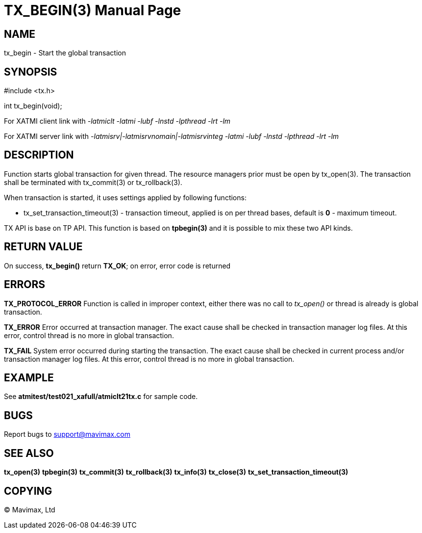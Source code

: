 TX_BEGIN(3)
===========
:doctype: manpage


NAME
----
tx_begin - Start the global transaction


SYNOPSIS
--------
#include <tx.h>

int tx_begin(void);

For XATMI client link with '-latmiclt -latmi -lubf -lnstd -lpthread -lrt -lm'

For XATMI server link with '-latmisrv|-latmisrvnomain|-latmisrvinteg -latmi -lubf -lnstd -lpthread -lrt -lm'

DESCRIPTION
-----------
Function starts global transaction for given thread. The resource managers prior
must be open by tx_open(3). The transaction shall be terminated with tx_commit(3)
or tx_rollback(3).

When transaction is started, it uses settings applied by following functions:

- tx_set_transaction_timeout(3) - transaction timeout, applied is on per thread bases,
default is *0* - maximum timeout.

TX API is base on TP API. This function is based on *tpbegin(3)* and it is possible
to mix these two API kinds.

RETURN VALUE
------------
On success, *tx_begin()* return *TX_OK*; on error, error code is returned


ERRORS
------

*TX_PROTOCOL_ERROR* Function is called in improper context, either there was
no call to 'tx_open()' or thread is already is global transaction.

*TX_ERROR* Error occurred at transaction manager. The exact cause shall be checked
in transaction manager log files. At this error, control thread is no more in
global transaction.

*TX_FAIL* System error occurred during starting the transaction. The exact cause
shall be checked in current process and/or transaction manager log files. At this
error, control thread is no more in global transaction.

EXAMPLE
-------
See *atmitest/test021_xafull/atmiclt21tx.c* for sample code.

BUGS
----
Report bugs to support@mavimax.com

SEE ALSO
--------
*tx_open(3)* *tpbegin(3)* *tx_commit(3)* *tx_rollback(3)* *tx_info(3)* *tx_close(3)*
*tx_set_transaction_timeout(3)*

COPYING
-------
(C) Mavimax, Ltd


